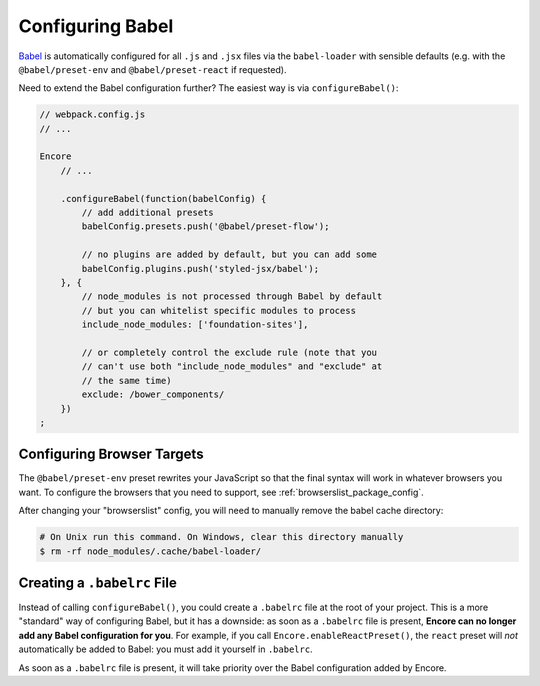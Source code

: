 Configuring Babel
=================

`Babel`_ is automatically configured for all ``.js`` and ``.jsx`` files via the
``babel-loader`` with sensible defaults (e.g. with the ``@babel/preset-env`` and
``@babel/preset-react`` if requested).

Need to extend the Babel configuration further? The easiest way is via
``configureBabel()``:

.. code-block:: javascript

    // webpack.config.js
    // ...

    Encore
        // ...

        .configureBabel(function(babelConfig) {
            // add additional presets
            babelConfig.presets.push('@babel/preset-flow');

            // no plugins are added by default, but you can add some
            babelConfig.plugins.push('styled-jsx/babel');
        }, {
            // node_modules is not processed through Babel by default
            // but you can whitelist specific modules to process
            include_node_modules: ['foundation-sites'],

            // or completely control the exclude rule (note that you
            // can't use both "include_node_modules" and "exclude" at
            // the same time)
            exclude: /bower_components/
        })
    ;

Configuring Browser Targets
---------------------------

The ``@babel/preset-env`` preset rewrites your JavaScript so that the final syntax
will work in whatever browsers you want. To configure the browsers that you need
to support, see :ref:`browserslist_package_config`.

After changing your "browserslist" config, you will need to manually remove the babel
cache directory:

.. code-block:: terminal

    # On Unix run this command. On Windows, clear this directory manually
    $ rm -rf node_modules/.cache/babel-loader/

Creating a ``.babelrc`` File
----------------------------

Instead of calling ``configureBabel()``, you could create a ``.babelrc`` file
at the root of your project. This is a more "standard" way of configuring
Babel, but it has a downside: as soon as a ``.babelrc`` file is present,
**Encore can no longer add any Babel configuration for you**. For example,
if you call ``Encore.enableReactPreset()``, the ``react`` preset will *not*
automatically be added to Babel: you must add it yourself in ``.babelrc``.

As soon as a ``.babelrc`` file is present, it will take priority over the Babel
configuration added by Encore.

.. _`Babel`: https://babeljs.io/
